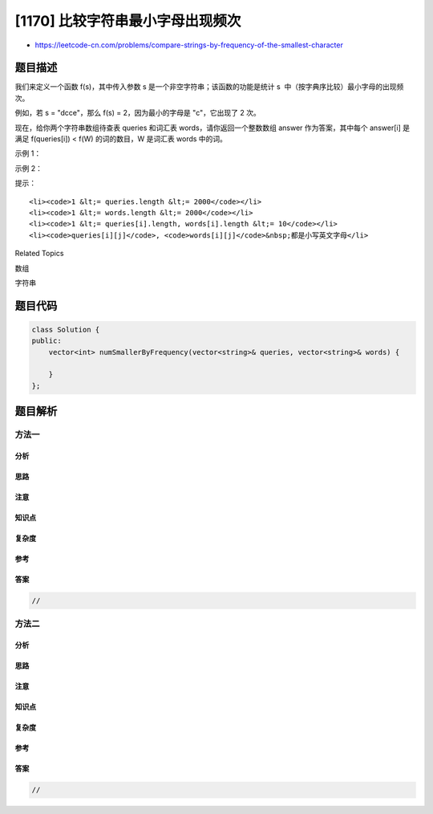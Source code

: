 [1170] 比较字符串最小字母出现频次
=================================

-  https://leetcode-cn.com/problems/compare-strings-by-frequency-of-the-smallest-character

题目描述
--------

.. raw:: html

   <p>

我们来定义一个函数 f(s)，其中传入参数 s 是一个非空字符串；该函数的功能是统计 s
 中（按字典序比较）最小字母的出现频次。

.. raw:: html

   </p>

.. raw:: html

   <p>

例如，若 s = "dcce"，那么 f(s) = 2，因为最小的字母是 "c"，它出现了 2
次。

.. raw:: html

   </p>

.. raw:: html

   <p>

现在，给你两个字符串数组待查表 queries 和词汇表 words，请你返回一个整数数组 answer 作为答案，其中每个 answer[i] 是满足 f(queries[i]) <
f(W) 的词的数目，W 是词汇表 words 中的词。

.. raw:: html

   </p>

.. raw:: html

   <p>

 

.. raw:: html

   </p>

.. raw:: html

   <p>

示例 1：

.. raw:: html

   </p>

.. raw:: html

   <pre><strong>输入：</strong>queries = [&quot;cbd&quot;], words = [&quot;zaaaz&quot;]
   <strong>输出：</strong>[1]
   <strong>解释：</strong>查询 f(&quot;cbd&quot;) = 1，而 f(&quot;zaaaz&quot;) = 3 所以 f(&quot;cbd&quot;) &lt; f(&quot;zaaaz&quot;)。
   </pre>

.. raw:: html

   <p>

示例 2：

.. raw:: html

   </p>

.. raw:: html

   <pre><strong>输入：</strong>queries = [&quot;bbb&quot;,&quot;cc&quot;], words = [&quot;a&quot;,&quot;aa&quot;,&quot;aaa&quot;,&quot;aaaa&quot;]
   <strong>输出：</strong>[1,2]
   <strong>解释：</strong>第一个查询 f(&quot;bbb&quot;) &lt; f(&quot;aaaa&quot;)，第二个查询 f(&quot;aaa&quot;) 和 f(&quot;aaaa&quot;) 都 &gt; f(&quot;cc&quot;)。
   </pre>

.. raw:: html

   <p>

 

.. raw:: html

   </p>

.. raw:: html

   <p>

提示：

.. raw:: html

   </p>

.. raw:: html

   <ul>

::

    <li><code>1 &lt;= queries.length &lt;= 2000</code></li>
    <li><code>1 &lt;= words.length &lt;= 2000</code></li>
    <li><code>1 &lt;= queries[i].length, words[i].length &lt;= 10</code></li>
    <li><code>queries[i][j]</code>, <code>words[i][j]</code>&nbsp;都是小写英文字母</li>

.. raw:: html

   </ul>

.. raw:: html

   <div>

.. raw:: html

   <div>

Related Topics

.. raw:: html

   </div>

.. raw:: html

   <div>

.. raw:: html

   <li>

数组

.. raw:: html

   </li>

.. raw:: html

   <li>

字符串

.. raw:: html

   </li>

.. raw:: html

   </div>

.. raw:: html

   </div>

题目代码
--------

.. code:: cpp

    class Solution {
    public:
        vector<int> numSmallerByFrequency(vector<string>& queries, vector<string>& words) {

        }
    };

题目解析
--------

方法一
~~~~~~

分析
^^^^

思路
^^^^

注意
^^^^

知识点
^^^^^^

复杂度
^^^^^^

参考
^^^^

答案
^^^^

.. code:: cpp

    //

方法二
~~~~~~

分析
^^^^

思路
^^^^

注意
^^^^

知识点
^^^^^^

复杂度
^^^^^^

参考
^^^^

答案
^^^^

.. code:: cpp

    //
